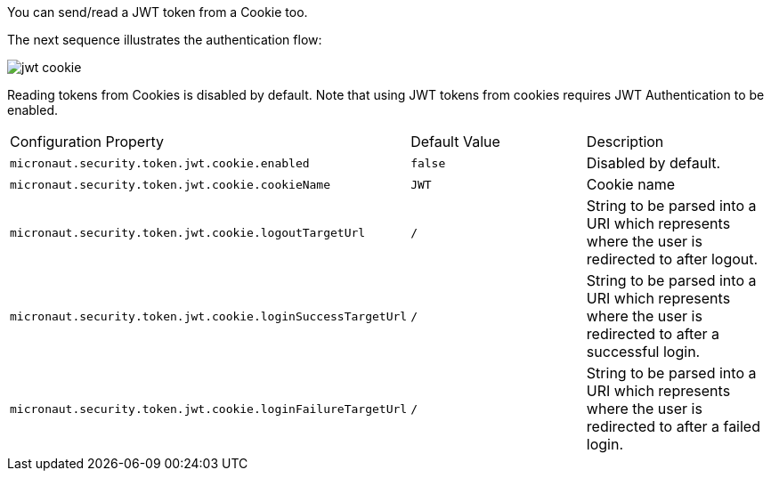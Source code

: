 You can send/read a JWT token from a Cookie too.

The next sequence illustrates the authentication flow:

image::jwt-cookie.svg[]

Reading tokens from Cookies is disabled by default. Note that using JWT tokens from cookies requires JWT Authentication to be enabled.

|===

| Configuration Property | Default Value | Description

| `micronaut.security.token.jwt.cookie.enabled` | `false` | Disabled by default.

| `micronaut.security.token.jwt.cookie.cookieName` | `JWT` | Cookie name

| `micronaut.security.token.jwt.cookie.logoutTargetUrl` | `/` | String to be parsed into a URI which represents where the user is redirected to after logout.

| `micronaut.security.token.jwt.cookie.loginSuccessTargetUrl` | `/` | String to be parsed into a URI which represents where the user is redirected to after a successful login.

| `micronaut.security.token.jwt.cookie.loginFailureTargetUrl` | `/` | String to be parsed into a URI which represents where the user is redirected to after a failed login.

|===